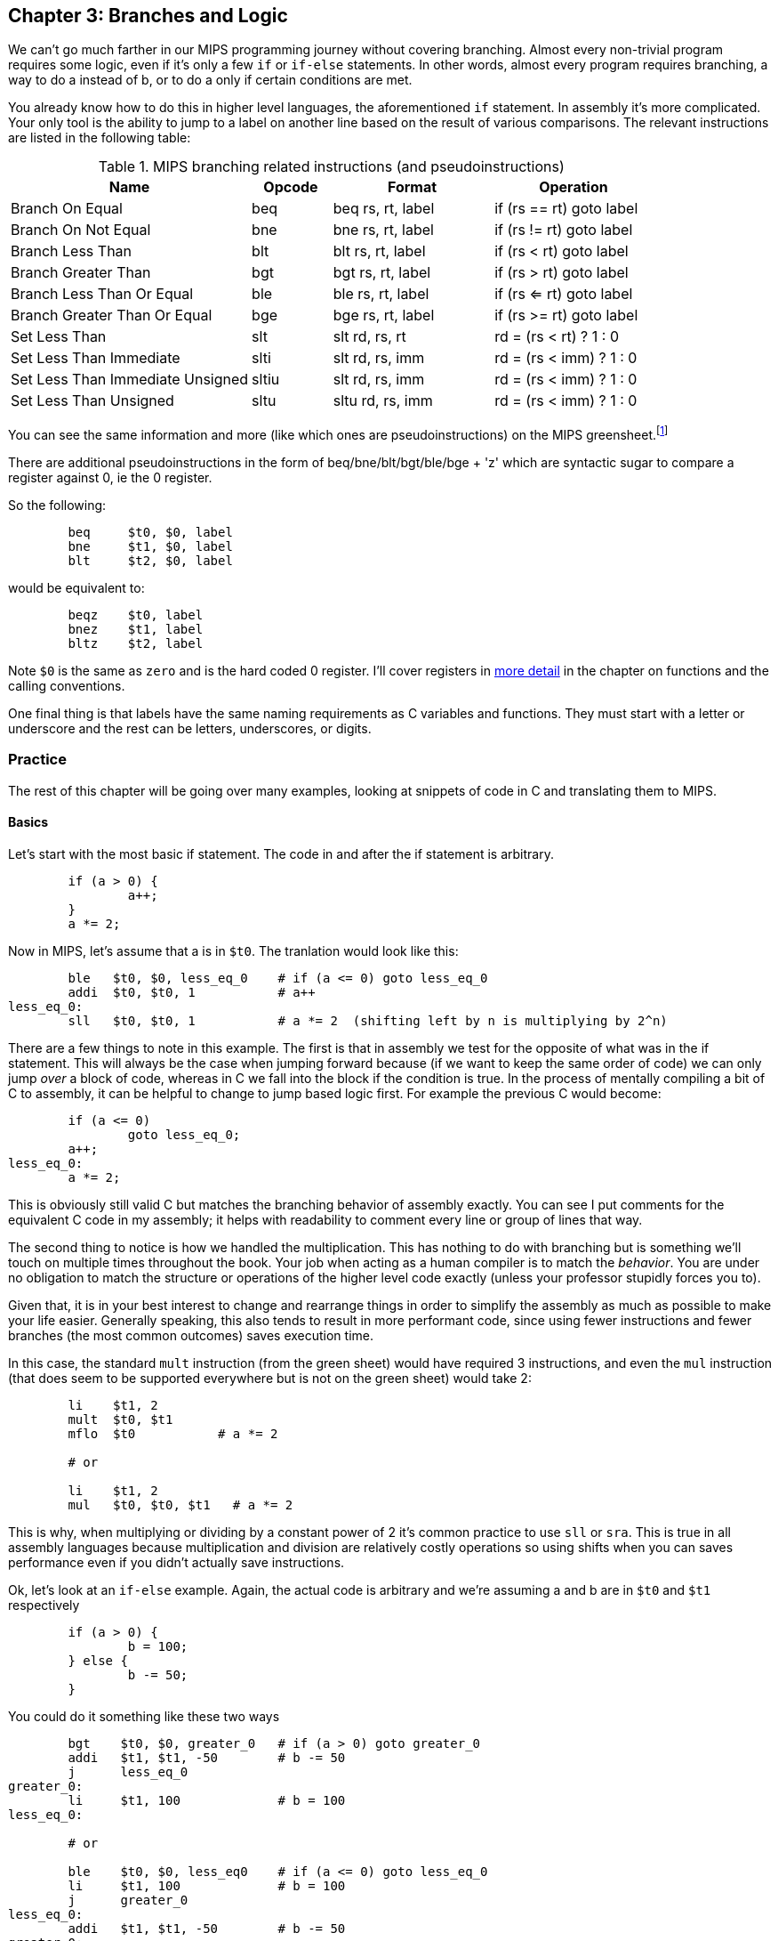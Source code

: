 :greensheet: footnote:[https://inst.eecs.berkeley.edu/~cs61c/resources/MIPS_Green_Sheet.pdf]
:de_morgans: footnote:[https://en.wikipedia.org/wiki/De_Morgan%27s_laws]

== Chapter 3: Branches and Logic

We can't go much farther in our MIPS programming journey without covering branching.
Almost every non-trivial program requires some logic, even if it's only a few `if` or
`if-else` statements.  In other words, almost every program requires branching, a way
to do a instead of b, or to do a only if certain conditions are met.

You already know how to do this in higher level languages, the aforementioned `if`
statement.  In assembly it's more complicated.  Your only tool is the ability
to jump to a label on another line based on the result of various comparisons.  The
relevant instructions are listed in the following table:


.MIPS branching related instructions (and pseudoinstructions)
[cols="3,1,2,2"]
|===
| Name | Opcode | Format | Operation

| Branch On Equal | beq | beq rs, rt, label | if (rs == rt) goto label

| Branch On Not Equal | bne | bne rs, rt, label | if (rs != rt) goto label

| Branch Less Than | blt | blt rs, rt, label | if (rs < rt) goto label

| Branch Greater Than | bgt | bgt rs, rt, label | if (rs > rt) goto label

| Branch Less Than Or Equal | ble | ble rs, rt, label | if (rs <= rt) goto label

| Branch Greater Than Or Equal | bge | bge rs, rt, label | if (rs >= rt) goto label

| Set Less Than | slt | slt rd, rs, rt | rd = (rs < rt) ? 1 : 0

| Set Less Than Immediate | slti | slt rd, rs, imm | rd = (rs < imm) ? 1 : 0

| Set Less Than Immediate Unsigned | sltiu | slt rd, rs, imm | rd = (rs < imm) ? 1 : 0

| Set Less Than Unsigned | sltu | sltu rd, rs, imm | rd = (rs < imm) ? 1 : 0

|===

You can see the same information and more (like which ones are pseudoinstructions)
on the MIPS greensheet.{greensheet}

There are additional pseudoinstructions in the form of beq/bne/blt/bgt/ble/bge + 'z' which
are syntactic sugar to compare a register against 0, ie the 0 register.

So the following:
----
	beq     $t0, $0, label
	bne     $t1, $0, label
	blt     $t2, $0, label
----
would be equivalent to:
----
	beqz    $t0, label
	bnez    $t1, label
	bltz    $t2, label
----

Note `$0` is the same as `zero` and is the hard coded 0 register.  I'll cover
registers in xref:ch5.adoc#_the_convention[more detail] in the chapter on functions and the calling conventions.

One final thing is that labels have the same naming requirements as C variables and
functions.  They must start with a letter or underscore and the rest can be letters,
underscores, or digits.

=== Practice

The rest of this chapter will be going over many examples, looking at snippets
of code in C and translating them to MIPS.

==== Basics

Let's start with the most basic if statement.  The code in and after
the if statement is arbitrary.

[source,c,linenums]
----
	if (a > 0) {
		a++;
	}
	a *= 2;
----

Now in MIPS, let's assume that a is in `$t0`.  The tranlation would look
like this:

[source,mips,linenums]
----
	ble   $t0, $0, less_eq_0    # if (a <= 0) goto less_eq_0
	addi  $t0, $t0, 1           # a++
less_eq_0:
	sll   $t0, $t0, 1           # a *= 2  (shifting left by n is multiplying by 2^n)
----

There are a few things to note in this example.  The first is that in assembly
we test for the opposite of what was in the if statement.  This will always be
the case when jumping forward because (if we want to keep the same order of code)
we can only jump _over_ a block of code, whereas in C we fall into the block if
the condition is true.  In the process of mentally compiling a bit of C to
assembly, it can be helpful to change to jump based logic first.  For example
the previous C would become:

[source,c,linenums]
----
	if (a <= 0)
		goto less_eq_0;
	a++;
less_eq_0:
	a *= 2;
----

This is obviously still valid C but matches the branching behavior of assembly
exactly.  You can see I put comments for the equivalent C code in my assembly;
it helps with readability to comment every line or group of lines that way.

The second thing to notice is how we handled the multiplication.  This has
nothing to do with branching but is something we'll touch on multiple times
throughout the book.  Your job when acting as a human compiler is to match the
_behavior_. You are under no obligation to match the structure or operations
of the higher level code exactly (unless your professor stupidly forces you to).

Given that, it is in your best interest to change and rearrange things in
order to simplify the assembly as much as possible to make your life easier.
Generally speaking, this also tends to result in more performant code, since
using fewer instructions and fewer branches (the most common outcomes) saves
execution time.

In this case, the standard `mult` instruction (from the green sheet) would have
required 3 instructions, and even the `mul` instruction (that does seem to
be supported everywhere but is not on the green sheet) would take 2:

[source,mips,linenums]
----
	li    $t1, 2
	mult  $t0, $t1
	mflo  $t0           # a *= 2

	# or

	li    $t1, 2
	mul   $t0, $t0, $t1   # a *= 2
----

This is why, when multiplying or dividing by a constant power of 2 it's common
practice to use `sll` or `sra`.  This is true in all assembly languages because
multiplication and division are relatively costly operations so using shifts
when you can saves performance even if you didn't actually save instructions.

Ok, let's look at an `if-else` example.  Again, the actual code is arbitrary and
we're assuming a and b are in `$t0` and `$t1` respectively

[source,c,linenums]
----
	if (a > 0) {
		b = 100;
	} else {
		b -= 50;
	}
----

You could do it something like these two ways

[source,mips,linenums]
----
	bgt    $t0, $0, greater_0   # if (a > 0) goto greater_0
	addi   $t1, $t1, -50        # b -= 50
	j      less_eq_0
greater_0:
	li     $t1, 100             # b = 100
less_eq_0:

	# or

	ble    $t0, $0, less_eq0    # if (a <= 0) goto less_eq_0
	li     $t1, 100             # b = 100
	j      greater_0
less_eq_0:
	addi   $t1, $t1, -50        # b -= 50
greater_0:
----

You can see how the first swaps the order of the actual code which keeps the
actual conditions the same as in C, while the second does what we discussed
before and inverts the condition in order keep the the blocks in the same
order.  In both cases, an extra unconditional branch and label are necessary
so we don't fall through the else case.  This is inefficient and wasteful,
not to mention complicates the code unecessarily.  Remember how our job
is to match the behavior, not the exact structure?  Imagine how we could
rewrite it in C to simplify the logic:

[source,c,linenums]
----
	b -= 50;
	if (a > 0) {
		b = 100;
	}
----

which becomes

[source,mips,linenums]
----
	addi   $t1, $t1, -50        # b -= 50;
	ble    $t0, $0, less_eq_0   # if (a <= 0) goto less_eq_0
	li     $t1, 100             # b = 100
less_eq_0:
----

That is a simple example of rearranging code to make your life easier.
In this case, we are taking advantage of what the code is doing to make a
default path or default case.  Obviously, because of the nature of the code
subtracting 50 has to be the default since setting b to 100 overwrites
the original value which we'd need if we were supposed to subtract 50 instead.
In cases where you can't avoid destructive changes (like where the condition and the
code are using/modifying the same variable), you can use a temporary variable;
i.e. copy the value into a spare register.  You still save yourself an unecessary
jump and label.

==== Compound Conditions

These first 2 examples have been based on simple conditions, but what if you
have compound conditions?  How does that work with branch operations that only
test a single condition?  As you might expect, you have to break things down
to match the logic using the operations you have.

Let's look at *and* first.  Variables a, b, and c are in t0, t1, and t2.

[source,c,linenums]
----
	if (a > 10 && a < b) {
		c += 20;
	}
	b &= 0xFF;
----

So what's our first step?  Like previous examples, we need to test
for the opposite when we switch to assembly, so we need the equivalent of

[source,c,linenums]
----
	if (!(a > 10 && a < b))
		goto no_add20;
	c += 20;
no_add20:
	b &= 0xFF;
----

That didn't help us much because we still don't know how to handle that compound
condition.  In fact we've made it more complicated.  If only there were
a way to convert it to *or* instead of *and*.  Why would we want that?  Because,
while both *and* and *or* in C allow for short circuit evaluation (where
the result of the whole expression is known early and the rest of expression
is not evaluated), with *or*, it short circuits on success while *and* short
circuits on failure.  What does that mean?  It means that with *or*, the whole
expression is true the second a single true term is found, while with *and*
the whole expression is false the second a single false term is found.

Let's look at the following code to demonstrate:

[source,c,linenums]
----
	if (a || b || c) {
		something;
	}

	// What does this actually look like if we rewrote it to show what it's
	// actually doing with short circuit evaluation?

	if (a) goto do_something;
	if (b) goto do_something;
	if (c) goto do_something;
	goto dont_do_something;

do_something:
	something;

dont_do_something:

	// You can see how the first success is all you need:
	// Compare that with and below

	if (a && b && c) {
		something;
	}

	if (a) {
		if (b) {
			if (c) {
				something;
			}
		}
	}
	// which in jump form is

	if (a)
		goto a_true;
	goto failure;
a_true:
	if (b)
		goto b_true;
	goto failure;

b_true:
	if (c)
		goto c_true:
	goto failure;

c_true:
	something;
failure:
	
	// Man that's ugly, overcomplicated, and hard to read
	// But what if we did this instead:

	if (!a) goto dont_do_something;
	if (!b) goto dont_do_something;
	if (!c) goto dont_do_something;

	something;

dont_do_something:

	// Clearly you need all successes for and.  In other words
	// to do and directly, you need state, knowledge of past
	// successes.  But what about that second translation of and?
	// It looks a lot like or?

----

You're exactly right.  That final translation of *and* is exactly like *or*.

It takes advantage of De Morgan's laws.{de_morgans}  For those
of you who haven't taken a Digital Logic course (or have forgotten), De
Morgan's laws are 2 equivalencies, a way to change an *or* to an *and*, and vice versa.

They are (in C notation):

`!(A || B) == !A && !B`

`!(A && B) == !A || !B`

Essentially you can think of it as splitting the not across the terms and changing
the logical operation.  The law works for arbitrary numbers of terms, not just 2:

----
(A && B && C)
is really
((A && B) && C)
so when you apply De Morgan's Law recursively you get:
!((A && B) && C) == !(A && B) || !C == !A || !B || !C
----


Let's apply the law to our current compound *and* example.  Of course
the negation of greater or less than comparisons means covering the rest
of the number line so it becomes:

[source,c,linenums]
----
	if (a <= 10 || a >= b))
		goto no_add20;
	c += 20;
no_add20:
	b &= 0xFF;
----

which turns into:

[source,mips,linenums]
----
	li     $t9, 10
	ble    $t0, $t9, no_add20      # if (a <= 10) goto no_add20
	bge    $t0, $t1, no_add20      # if (a >= b)  goto no_add20

	addi   $t2, $t2, 20            # c += 20
no_add20:
	andi   $t1, $t1, 0xFF          # b &= 0xFF
----

See how that works?  **Or**'s do not need to remember state.  Just the fact that
you reached a line in a multi-term *or* expression means the previous checks
were false, otherwise you'd have jumped.  If you tried to emulate the same
thing with an *and*, as you saw in the larger snippet above, you'd need a
bunch of extra labels and jumps for each term.

What about mixed compound statements?

[source,c,linenums]
----
	if (a > 10 || c > 100 && b >= c)
		printf("true\n");
	
	b |= 0xAA;
----

Well, the first thing to remember is that `&&` has a higher priority than `||`,
which is why most compilers these days will give a warning for the above code
about putting parenthesis around the `&&` expression to show you meant it (even
though it's completely legal as is).

So with that in mind, let's change it to jump format to better see what we
need to do.  While we're at it, let's apply De Morgan's law to the `&&`.

[source,c,linenums]
----
	if (a > 10)
		goto do_true;
	if (c <= 100)
		goto done_if;
	if (b < c)
		goto done_if;
do_true:
	printf("true\n");

done_if:
	b |= 0xAA;
----

This one is trickier because we don't flip the initial expression like normal.
Instead of jumping _over_ the body which would require testing for the opposite,
we jump to the true case.  We do this because we don't want to have multiple
print statements and it lets us fall through the following conditions.  We would
need multiple print statements because failure for the first expression _is not_
failure for the entire expression.  Here's how it would look otherwise:

[source,c,linenums]
----
	if (a <= 10)
		goto check_and;
	printf("true\n");
	goto done_if;
check_and:
	if (c <= 100)
		goto done_if;
	if (b < c)
		goto done_if;

	printf("true\n");

done_if:
	b |= 0xAA;
----

That is harder to read and has both an extra print and an extra jump.

So let's convert the better version to MIPS (a,b,c = `$t0`, `$t1`, `$t2`):

[source,mips,linenums]
----
.data
true_str: .asciiz "true\n"

.text
	li    $t8, 10   # get the necessary literals in some unused regs
	li    $t9, 100

	bgt   $t0, $t8, do_true   # if (a > 10) goto do_true
	ble   $t2, $t9, done_if   # if (c <= 100) goto done_if
	blt   $t1, $t2, done_if   # if (b < c) goto done_if

do_true:
	li    $v0, 4           # print string
	la    $a0, true_str    # address of str in a0
	syscall

done_if:
	ori   $t1, $t1, 0xAA   # b |= 0xAA
----

==== If-Else Chain

Ok, let's look at a larger example.  Say you're trying to determine
a student's letter grade based on their score.  We're going to need a chain
of ``if-else-if``'s to handle all cases.  Assume `score` is declared and
set somewhere before.

[source,c,linenums]
----
	char letter_grade;
	if (score >= 90) {
		letter_grade = 'A';
	} else if (score >= 80) {
		letter_grade = 'B';
	} else if (score >= 70) {
		letter_grade = 'C';
	} else if (score >= 60) {
		letter_grade = 'D';
	} else {
		letter_grade = 'F';
	}

	printf("You got a %c\n", letter_grade);
}
----

With chains like these, if you follow everything we've learned, it comes out
looking like this (assuming score is `$t0` and letter_grade is `$t1`):

[source,mips,linenums]
----
.data
grade_str: .asciiz "You got a "

.text
	li     $t1, 70   # letter_grade default to 'F' ascii value
	
	li     $t2, 90
	blt    $t0, $t2, not_a   # if (score < 90) goto not_a
	li     $t1, 65           # leter_grade = 'A'
	j      grade_done

not_a:
	li     $t2, 80
	blt    $t0, $t2, not_b   # if (score < 80) goto not_b
	li     $t1, 66           # leter_grade = 'B'
	j      grade_done

not_b:
	li     $t2, 70
	blt    $t0, $t2, not_c   # if (score < 70) goto not_c
	li     $t1, 67           # leter_grade = 'C'
	j      grade_done

not_c:
	li     $t2, 60
	blt    $t0, $t2, grade_done   # if (score < 60) goto grade_done
	li     $t1, 68                # leter_grade = 'D'

grade_done:
	li     $v0, 4      # print str
	la     $a0, grade_str
	syscall

	li     $v0, 11     # print character
	move   $a0, $t1    # char to print
	syscall

	move   $a0, 10     # print '\n'
	syscall
----
	
You can see how we set a default value and then test for the opposite
of each condition to jump to the next test, until we get one that fails
(aka was true in the original C condition) and set the appropriate grade.

You can arrange chains like this in either direction, it doesn't have to match
the order of the C code.  As long as it works the same, do whatever makes the
code simpler and more sensible to you.

=== Conclusion

Branching and logic and learning to translate from higher level code to assembly
is something that takes a lot of practice, but eventually it'll become
second nature.  We'll get more practice in the chapter on looping which naturally
also involves branching.

One final note, there's really no reason to use the `slt` family of opcodes _unless_
your professor requires it, ie he says you can't use pseudoinstructions so you're
left with `beq`, `bne`, `j` and the `slt` ops.  I'll show how you can code without
using pseudoinstructions in a later chapter.

// TODO reference to extra's chapter covering stupid professor requirements


